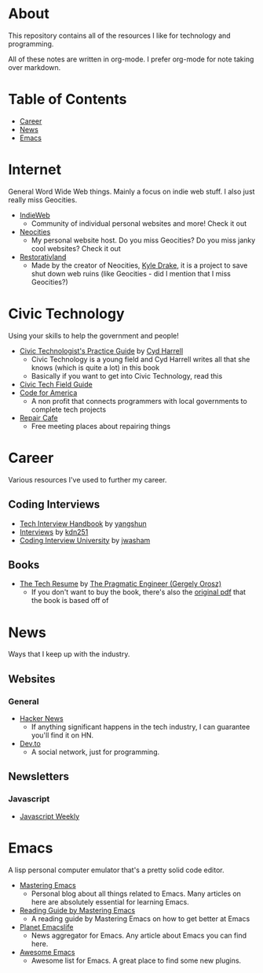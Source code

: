 * About
This repository contains all of the resources I like for technology and programming.

All of these notes are written in org-mode. I prefer org-mode for note taking over markdown.

* Table of Contents
- [[https://github.com/cyrialize/programming-notes#career][Career]]
- [[https://github.com/cyrialize/programming-notes#news][News]]
- [[https://github.com/cyrialize/programming-notes#emacs][Emacs]]
* Internet
General Word Wide Web things. Mainly a focus on indie web stuff. I also just really miss Geocities.
- [[https://indieweb.org/][IndieWeb]]
  - Community of individual personal websites and more! Check it out
- [[https://neocities.org/][Neocities]]
  - My personal website host. Do you miss Geocities? Do you miss janky cool websites? Check it out
- [[https://restorativland.org/][Restorativland]]
  - Made by the creator of Neocities, [[https://kyledrake.com/][Kyle Drake]], it is a project to save shut down web ruins (like Geocities - did I mention that I miss Geocities?)
* Civic Technology 
Using your skills to help the government and people!
- [[https://cydharrell.com/book/][Civic Technologist's Practice Guide]] by [[https://cydharrell.com/][Cyd Harrell]]
  - Civic Technology is a young field and Cyd Harrell writes all that she knows (which is quite a lot) in this book
  - Basically if you want to get into Civic Technology, read this
- [[https://civictech.guide/][Civic Tech Field Guide]]
- [[https://www.codeforamerica.org/][Code for America]]
  - A non profit that connects programmers with local governments to complete tech projects
- [[https://www.repaircafe.org/en/][Repair Cafe]]
  - Free meeting places about repairing things
* Career
Various resources I've used to further my career.
** Coding Interviews
- [[https://github.com/yangshun/tech-interview-handbook][Tech Interview Handbook]] by [[https://github.com/yangshun][yangshun]]
- [[https://github.com/kdn251/interviews][Interviews]] by [[https://github.com/kdn251][kdn251]]
- [[https://github.com/jwasham/coding-interview-university][Coding Interview University]] by [[https://github.com/jwasham][jwasham]]
** Books
- [[https://thetechresume.com/][The Tech Resume]] by [[https://blog.pragmaticengineer.com/][The Pragmatic Engineer (Gergely Orosz)]]
  - If you don't want to buy the book, there's also the [[https://thetechresume.com/samples/original-pdf.html][original pdf]] that the book is based off of
* News 
Ways that I keep up with the industry.
** Websites
*** General
- [[https://news.ycombinator.com/][Hacker News]]
  - If anything significant happens in the tech industry, I can guarantee you'll find it on HN. 
- [[https://dev.to/][Dev.to]]
  - A social network, just for programming. 
** Newsletters
*** Javascript 
- [[https://javascriptweekly.com/][Javascript Weekly]]
* Emacs 
A lisp personal computer emulator that's a pretty solid code editor.
- [[https://www.masteringemacs.org/][Mastering Emacs]]
  - Personal blog about all things related to Emacs. Many articles on here are absolutely essential for learning Emacs.
- [[https://www.masteringemacs.org/reading-guide][Reading Guide by Mastering Emacs]]
  - A reading guide by Mastering Emacs on how to get better at Emacs
- [[https://planet.emacslife.com/][Planet Emacslife]]
  - News aggregator for Emacs. Any article about Emacs you can find here.
- [[https://github.com/emacs-tw/awesome-emacs][Awesome Emacs]]
  - Awesome list for Emacs. A great place to find some new plugins.

